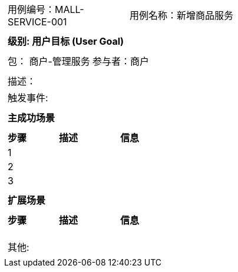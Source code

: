 
[cols="1a"]
|===

|
[frame="none"]
[cols="1,1"]
!===
! 用例编号：MALL-SERVICE-001
! 用例名称：新增商品服务

|
[frame="none"]
[cols="1", options="header"]
!===
! 级别: 用户目标 (User Goal)
!===

|
[frame="none"]
[cols="2"]
!===
! 包： 商户-管理服务
! 参与者：商户
!===

|
[frame="none"]
[cols="1"]
!===
! 描述：
! 触发事件:
!===

|
[frame="none"]
[cols="1", options="header"]
!===
! 主成功场景
!===

|
[frame="none"]
[cols="1,4,2", options="header"]
!===
! 步骤 ! 描述 ! 信息

! 1
!
!

! 2
!
!

! 3
!
!
!===

|
[frame="none"]
[cols="1", options="header"]
!===
! 扩展场景
!===

|
[frame="none"]
[cols="1,4,2", options="header"]

!===
! 步骤 ! 描述 ! 信息

!
!
!

!
!
!

!
!
!
!===

|
[frame="none"]
[cols="1"]
!===
! 其他:
!===
|===
